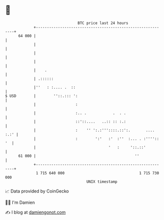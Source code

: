* 👋

#+begin_example
                                    BTC price last 24 hours                    
                +------------------------------------------------------------+ 
         64 000 |                                                            | 
                |                                                            | 
                |                                                            | 
                |                                                            | 
                |    .                                                       | 
                | .::::::                                                    | 
                |''   : :.... .  ::                                          | 
   $ USD        |        ''::.::: ':                                         | 
                |                  :                                         | 
                |                  :.. .            .  . .                   | 
                |                  ::'::....   ..:: :: :.:                   | 
                |                  :    '' ':.:'''::::.::':.       .... :.:' | 
                |                  :        ':'   :'  :''  :... . :'''':: '  | 
                |                                 '   :     '::.::'          | 
         61 000 |                                             ''             | 
                +------------------------------------------------------------+ 
                 1 715 640 000                                  1 715 730 000  
                                        UNIX timestamp                         
#+end_example
📈 Data provided by CoinGecko

🧑‍💻 I'm Damien

✍️ I blog at [[https://www.damiengonot.com][damiengonot.com]]

